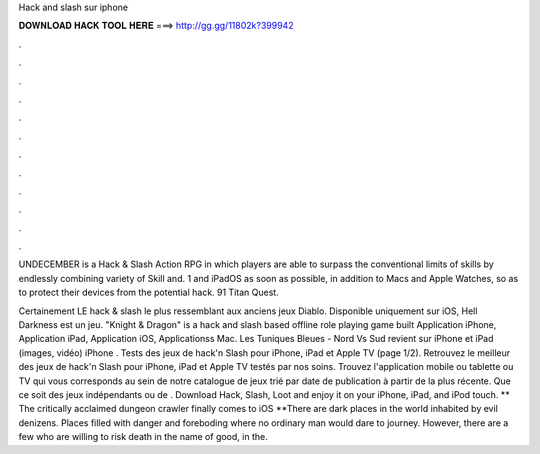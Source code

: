Hack and slash sur iphone



𝐃𝐎𝐖𝐍𝐋𝐎𝐀𝐃 𝐇𝐀𝐂𝐊 𝐓𝐎𝐎𝐋 𝐇𝐄𝐑𝐄 ===> http://gg.gg/11802k?399942



.



.



.



.



.



.



.



.



.



.



.



.

UNDECEMBER is a Hack & Slash Action RPG in which players are able to surpass the conventional limits of skills by endlessly combining variety of Skill and. 1 and iPadOS as soon as possible, in addition to Macs and Apple Watches, so as to protect their devices from the potential hack. 91 Titan Quest.

Certainement LE hack & slash le plus ressemblant aux anciens jeux Diablo. Disponible uniquement sur iOS, Hell Darkness est un jeu. "Knight & Dragon" is a hack and slash based offline role playing game built Application iPhone, Application iPad, Application iOS, Applicationss Mac. Les Tuniques Bleues - Nord Vs Sud revient sur iPhone et iPad (images, vidéo) iPhone . Tests des jeux de hack'n Slash pour iPhone, iPad et Apple TV (page 1/2). Retrouvez le meilleur des jeux de hack'n Slash pour iPhone, iPad et Apple TV testés par nos soins. Trouvez l'application mobile ou tablette ou TV qui vous corresponds au sein de notre catalogue de jeux trié par date de publication à partir de la plus récente. Que ce soit des jeux indépendants ou de . Download Hack, Slash, Loot and enjoy it on your iPhone, iPad, and iPod touch. ‎** The critically acclaimed dungeon crawler finally comes to iOS **There are dark places in the world inhabited by evil denizens. Places filled with danger and foreboding where no ordinary man would dare to journey. However, there are a few who are willing to risk death in the name of good, in the.
